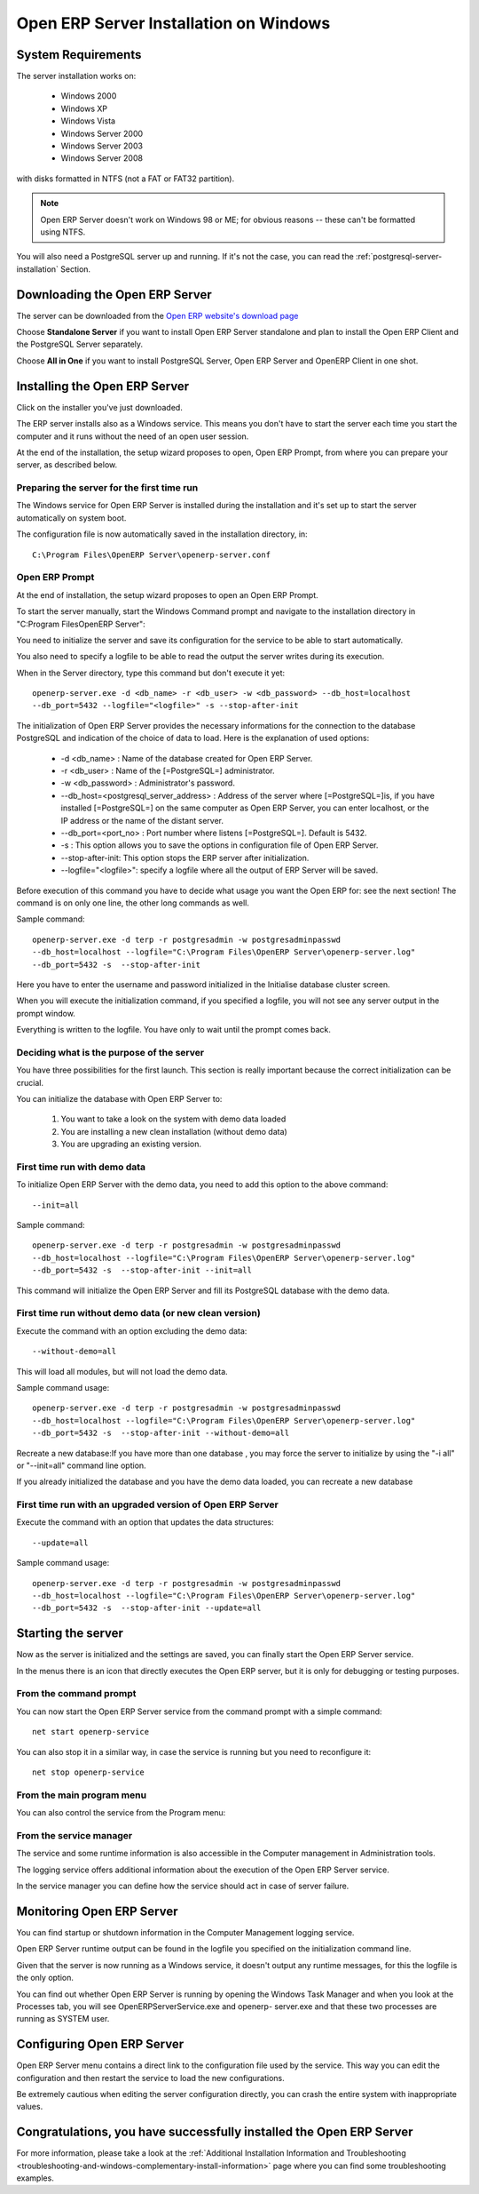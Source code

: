 
.. _installation-windows-server-link:


Open ERP Server Installation on Windows
=======================================

System Requirements
-------------------

The server installation works on:

 * Windows 2000
 * Windows XP
 * Windows Vista
 * Windows Server 2000
 * Windows Server 2003
 * Windows Server 2008

with disks formatted in NTFS (not a FAT or FAT32 partition).

.. note::

   Open ERP Server doesn't work on Windows 98 or ME;
   for obvious reasons -- these can't be formatted using NTFS.

You will also need a PostgreSQL server up and running. If it's not the case,
you can read the :ref:`postgresql-server-installation` Section.

Downloading the Open ERP Server
-------------------------------

The server can be downloaded from
the `Open ERP website's download page <http://www.openerp.com/index.php?option=com_content&view=article&id=18&Itemid=28>`_

Choose **Standalone Server** if you want to install Open ERP Server standalone
and plan to install the Open ERP Client and the PostgreSQL Server separately.

Choose **All in One** if you want to install PostgreSQL Server, Open ERP Server
and OpenERP Client in one shot.

Installing the Open ERP Server
------------------------------

Click on the installer you've just downloaded.

The ERP server installs also as a Windows service. This means you don't have to start the
server each time you start the computer and it runs without the need of an open user
session.

At the end of the installation, the setup wizard proposes to open, Open ERP Prompt, from
where you can prepare your server, as described below.

.. image:: ../../img/Terp_server.finish_install.png

Preparing the server for the first time run
+++++++++++++++++++++++++++++++++++++++++++

The Windows service for Open ERP Server is installed during the installation and it's set up
to start the server automatically on system boot.

The configuration file is now automatically saved in the installation directory, in: ::

 C:\Program Files\OpenERP Server\openerp-server.conf

Open ERP Prompt
+++++++++++++++

At the end of installation, the setup wizard proposes to open an Open ERP Prompt.

To start the server manually, start the Windows Command prompt and navigate to the
installation directory in "C:\Program Files\OpenERP Server\":

You need to initialize the server and save its configuration for the service to be able
to start automatically.

You also need to specify a logfile to be able to read the output the server writes
during its execution.

When in the Server directory, type this command but don't execute it yet: ::

   openerp-server.exe -d <db_name> -r <db_user> -w <db_password> --db_host=localhost
   --db_port=5432 --logfile="<logfile>" -s --stop-after-init

The initialization of Open ERP Server provides the necessary informations for the connection
to the database PostgreSQL and indication of the choice of data to load. Here is the
explanation of used options:

 * -d <db_name> : Name of the database created for Open ERP Server.
 * -r <db_user> : Name of the [=PostgreSQL=] administrator.
 * -w <db_password> : Administrator's password.
 * --db_host=<postgresql_server_address> : Address of the server where [=PostgreSQL=]is, if
   you have installed [=PostgreSQL=] on the same computer as Open ERP Server, you can enter
   localhost, or the IP address or the name of the distant server.
 * --db_port=<port_no> : Port number where listens [=PostgreSQL=]. Default is 5432.
 * -s : This option allows you to save the options in configuration file of Open ERP Server.
 * --stop-after-init: This option stops the ERP server after initialization.
 * --logfile="<logfile>": specify a logfile where all the output of ERP Server will be
   saved.

Before execution of this command you have to decide what usage you want the Open ERP for:
see the next section! The command is on only one line, the other long commands as well.

Sample command: ::

 openerp-server.exe -d terp -r postgresadmin -w postgresadminpasswd
 --db_host=localhost --logfile="C:\Program Files\OpenERP Server\openerp-server.log"
 --db_port=5432 -s  --stop-after-init

Here you have to enter the username and password initialized in the Initialise database
cluster screen.

When you will execute the initialization command, if you specified a logfile, you will not
see any server output in the prompt window.

Everything is written to the logfile. You have only to wait until the prompt comes back.

Deciding what is the purpose of the server
++++++++++++++++++++++++++++++++++++++++++

You have three possibilities for the first launch. This section is really important because
the correct initialization can be crucial.

You can initialize the database with Open ERP Server to:

  #. You want to take a look on the system with demo data loaded
  #. You are installing a new clean installation (without demo data)
  #. You are upgrading an existing version.

First time run with demo data
+++++++++++++++++++++++++++++

To initialize Open ERP Server with the demo data, you need to add this option to the above
command: ::

 --init=all

Sample command: ::

 openerp-server.exe -d terp -r postgresadmin -w postgresadminpasswd
 --db_host=localhost --logfile="C:\Program Files\OpenERP Server\openerp-server.log"
 --db_port=5432 -s  --stop-after-init --init=all

This command will initialize the Open ERP Server and fill its PostgreSQL database with the
demo data.

First time run without demo data (or new clean version)
+++++++++++++++++++++++++++++++++++++++++++++++++++++++

Execute the command with an option excluding the demo data: ::

 --without-demo=all

This will load all modules, but will not load the demo data.

Sample command usage: ::

 openerp-server.exe -d terp -r postgresadmin -w postgresadminpasswd
 --db_host=localhost --logfile="C:\Program Files\OpenERP Server\openerp-server.log"
 --db_port=5432 -s  --stop-after-init --without-demo=all

Recreate a new database:If you have more than one database , you may force the server to
initialize by using the "-i all" or "--init=all" command line option.

If you already initialized the database and you have the demo data loaded, you can recreate
a new database

First time run with an upgraded version of Open ERP Server
++++++++++++++++++++++++++++++++++++++++++++++++++++++++++

Execute the command with an option that updates the data structures: ::

 --update=all

Sample command usage: ::

 openerp-server.exe -d terp -r postgresadmin -w postgresadminpasswd
 --db_host=localhost --logfile="C:\Program Files\OpenERP Server\openerp-server.log"
 --db_port=5432 -s  --stop-after-init --update=all

Starting the server
-------------------

Now as the server is initialized and the settings are saved, you can finally start the Open
ERP Server service.

In the menus there is an icon that directly executes the Open ERP server, but it is only for
debugging or testing purposes.

From the command prompt
+++++++++++++++++++++++

You can now start the Open ERP Server service from the command prompt with a simple command: ::

  net start openerp-service

.. image:: ../../img/Terp_service.start.png

You can also stop it in a similar way, in case the service is running but you need to
reconfigure it: ::

 net stop openerp-service

.. image:: ../../img/Terp_service.stop.png

From the main program menu
++++++++++++++++++++++++++

You can also control the service from the Program menu:

.. image:: ../../img/Terps_menu.server_controls.png

From the service manager
++++++++++++++++++++++++

The service and some runtime information is also accessible in the Computer management in
Administration tools.

.. image:: ../../img/Terp_service.mmc_terp_service.png

.. 

.. image:: ../../img/Terp_service.mmc_logs.png

The logging service offers additional information about the execution of the Open ERP Server
service.

In the service manager you can define how the service should act in case of server failure.

.. image:: ../../img/Terp_service.mmc_control_actions.png

Monitoring Open ERP Server
--------------------------

You can find startup or shutdown information in the Computer Management logging service.

Open ERP Server runtime output can be found in the logfile you specified on the
initialization command line.

Given that the server is now running as a Windows service, it doesn't output any runtime
messages, for this the logfile is the only option.

You can find out whether Open ERP Server is running by opening the Windows Task Manager and
when you look at the Processes tab, you will see OpenERPServerService.exe and openerp-
server.exe and that these two processes are running as SYSTEM user.

.. image:: ../../img/Terp_service.running.png

Configuring Open ERP Server
---------------------------

Open ERP Server menu contains a direct link to the configuration file used by the service.
This way you can edit the configuration and then restart the service to load the new
configurations.

.. image:: ../../img/Terps_menu.editconf.png

.. image:: ../../img/Terp_server.conf.png

Be extremely cautious when editing the server configuration directly, you can crash the
entire system with inappropriate values.

Congratulations, you have successfully installed the Open ERP Server
--------------------------------------------------------------------

For more information, please take a look at
the :ref:`Additional Installation Information and
Troubleshooting <troubleshooting-and-windows-complementary-install-information>` page 
where you can find some troubleshooting examples.

